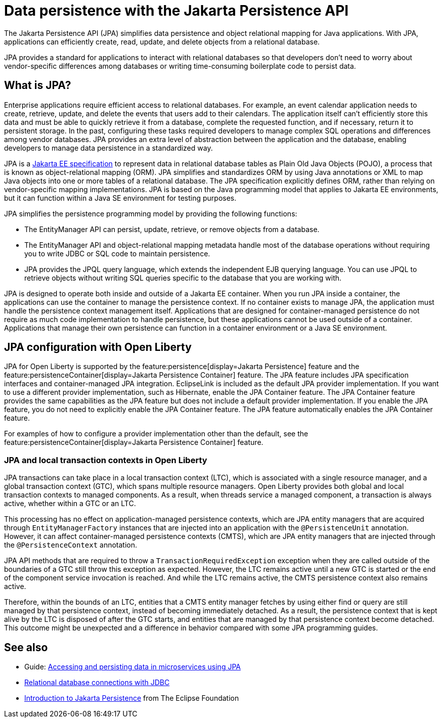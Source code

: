 // Copyright (c) 2020,2021 IBM Corporation and others.
// Licensed under Creative Commons Attribution-NoDerivatives
// 4.0 International (CC BY-ND 4.0)
//   https://creativecommons.org/licenses/by-nd/4.0/
//
// Contributors:
//     IBM Corporation
//
:page-description:
:seo-title: Data persistence with the Jakarta Persistence API (JPA)
:seo-description:
:page-layout: general-reference
:page-type: general
= Data persistence with the Jakarta Persistence API

The Jakarta Persistence API (JPA) simplifies data persistence and object relational mapping for Java applications. With JPA, applications can efficiently create, read, update, and delete objects from a relational database.

JPA provides a standard for applications to interact with relational databases so that developers don't need to worry about vendor-specific differences among databases or writing time-consuming boilerplate code to persist data.

== What is JPA?

Enterprise applications require efficient access to relational databases. For example, an event calendar application needs to create, retrieve, update, and delete the events that users add to their calendars. The application itself can't efficiently store this data and must be able to quickly retrieve it from a database, complete the requested function, and if necessary, return it to persistent storage. In the past, configuring these tasks required developers to manage complex SQL operations and differences among vendor databases. JPA provides an extra level of abstraction between the application and the database, enabling developers to manage data persistence in a standardized way.

JPA is a https://jakarta.ee/specifications/persistence/[Jakarta EE specification] to represent data in relational database tables as Plain Old Java Objects (POJO), a process that is known as object-relational mapping (ORM). JPA simplifies and standardizes ORM by using Java annotations or XML to map Java objects into one or more tables of a relational database. The JPA specification explicitly defines ORM, rather than relying on vendor-specific mapping implementations. JPA is based on the Java programming model that applies to Jakarta EE environments, but it can function within a Java SE environment for testing purposes.

JPA simplifies the persistence programming model by providing the following functions:

- The EntityManager API can persist, update, retrieve, or remove objects from a database.
- The EntityManager API and object-relational mapping metadata handle most of the database operations without requiring you to write JDBC or SQL code to maintain persistence.
- JPA provides the JPQL query language, which extends the independent EJB querying language. You can use JPQL to retrieve objects without writing SQL queries specific to the database that you are working with.

JPA is designed to operate both inside and outside of a Jakarta EE container. When you run JPA inside a container, the applications can use the container to manage the persistence context. If no container exists to manage JPA, the application must handle the persistence context management itself. Applications that are designed for container-managed persistence do not require as much code implementation to handle persistence, but these applications cannot be used outside of a container. Applications that manage their own persistence can function in a container environment or a Java SE environment.

== JPA configuration with Open Liberty

JPA for Open Liberty is supported by the feature:persistence[display=Jakarta Persistence] feature and the feature:persistenceContainer[display=Jakarta Persistence Container] feature. The JPA feature includes JPA specification interfaces and container-managed JPA integration. EclipseLink is included as the default JPA provider implementation. If you want to use a different provider implementation, such as Hibernate, enable the JPA Container feature. The JPA Container feature provides the same capabilities as the JPA feature but does not include a default provider implementation. If you enable the JPA feature, you do not need to explicitly enable the JPA Container feature. The JPA feature automatically enables the JPA Container feature.

For examples of how to configure a provider implementation other than the default, see the feature:persistenceContainer[display=Jakarta Persistence Container] feature.

=== JPA and local transaction contexts in Open Liberty

JPA transactions can take place in a local transaction context (LTC), which is associated with a single resource manager, and a global transaction context (GTC), which spans multiple resource managers. Open Liberty provides both global and local transaction contexts to managed components. As a result, when threads service a managed component, a transaction is always active, whether within a GTC or an LTC.

This processing has no effect on application-managed persistence contexts, which are JPA entity managers that are acquired through `EntityManagerFactory` instances that are injected into an application with the `@PersistenceUnit` annotation. However, it can affect container-managed persistence contexts (CMTS), which are JPA entity managers that are injected through the `@PersistenceContext` annotation.

JPA API methods that are required to throw a `TransactionRequiredException` exception when they are called outside of the boundaries of a GTC still throw this exception as expected. However, the LTC remains active until a new GTC is started or the end of the component service invocation is reached. And while the LTC remains active, the CMTS persistence context also remains active.

Therefore, within the bounds of an LTC, entities that a CMTS entity manager fetches by using either find or query are still managed by that persistence context, instead of becoming immediately detached. As a result, the persistence context that is kept alive by the LTC is disposed of after the GTC starts, and entities that are managed by that persistence context become detached. This outcome might be unexpected and a difference in behavior compared with some JPA programming guides.

== See also

- Guide: link:/guides/jpa-intro.html[Accessing and persisting data in microservices using JPA]
- xref:relational-database-connections-JDBC.adoc[Relational database connections with JDBC]
- https://eclipse-ee4j.github.io/jakartaee-tutorial/persistence-intro.html#BNBPZ[Introduction to Jakarta Persistence] from The Eclipse Foundation
